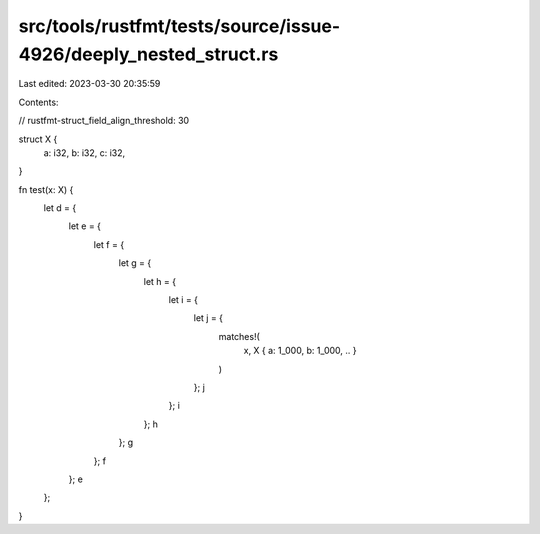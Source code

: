 src/tools/rustfmt/tests/source/issue-4926/deeply_nested_struct.rs
=================================================================

Last edited: 2023-03-30 20:35:59

Contents:

.. code-block:: rs

    
// rustfmt-struct_field_align_threshold: 30

struct X {
    a: i32,
    b: i32,
    c: i32,
}

fn test(x: X) {
    let d = {
        let e = {
            let f = {
                let g = {
                    let h = {
                        let i = {
                            let j = {
                                matches!(
                                    x,
                                    X { a: 1_000, b: 1_000, .. }
                                )
                            };
                            j
                        };
                        i
                    };
                    h
                };
                g
            };
            f
        };
        e
    };
}

